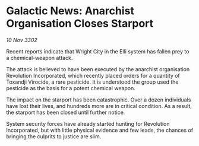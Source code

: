 * Galactic News: Anarchist Organisation Closes Starport

/10 Nov 3302/

Recent reports indicate that Wright City in the Elli system has fallen prey to a chemical-weapon attack. 

The attack is believed to have been executed by the anarchist organisation Revolution Incorporated, which recently placed orders for a quantity of Toxandji Virocide, a rare pesticide. It is understood the group used the pesticide as the basis for a potent chemical weapon. 

The impact on the starport has been catastrophic. Over a dozen individuals have lost their lives, and hundreds more are in critical condition. As a result, the starport has been closed until further notice. 

System security forces have already started hunting for Revolution Incorporated, but with little physical evidence and few leads, the chances of bringing the culprits to justice are slim.